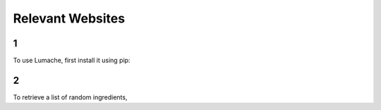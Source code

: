 Relevant Websites
=====

1
------------

To use Lumache, first install it using pip:

2
----------------

To retrieve a list of random ingredients,

